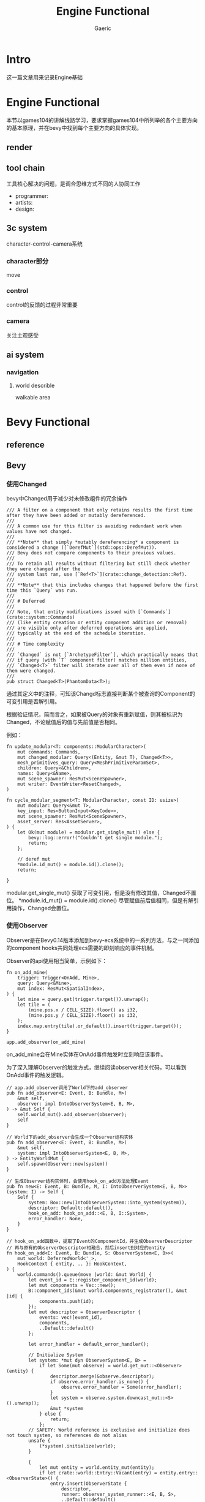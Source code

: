 #+title: Engine Functional
#+startup: content
#+author: Gaeric
#+HTML_HEAD: <link href="./worg.css" rel="stylesheet" type="text/css">
#+HTML_HEAD: <link href="/static/css/worg.css" rel="stylesheet" type="text/css">
#+OPTIONS: ^:{}
* Intro
  这一篇文章用来记录Engine基础
* Engine Functional
  本节以games104的讲解线路学习，要求掌握games104中所列举的各个主要方向的基本原理，并在bevy中找到每个主要方向的具体实现。
** render
** tool chain
   工具核心解决的问题，是调合思维方式不同的人协同工作

   - programmer:
   - artists:
   - design:
** 3c system
   character-control-camera系统
*** character部分
    move
*** control
    control的反馈的过程非常重要
*** camera
    关注主观感受
** ai system
*** navigation
**** world describle
     walkable area
* Bevy Functional
** reference
** Bevy
*** 使用Changed
    bevy中Changed用于减少对未修改组件的冗余操作
    #+begin_src rust-ts
      /// A filter on a component that only retains results the first time after they have been added or mutably dereferenced.
      ///
      /// A common use for this filter is avoiding redundant work when values have not changed.
      ///
      /// **Note** that simply *mutably dereferencing* a component is considered a change ([`DerefMut`](std::ops::DerefMut)).
      /// Bevy does not compare components to their previous values.
      ///
      /// To retain all results without filtering but still check whether they were changed after the
      /// system last ran, use [`Ref<T>`](crate::change_detection::Ref).
      ///
      /// **Note** that this includes changes that happened before the first time this `Query` was run.
      ///
      /// # Deferred
      ///
      /// Note, that entity modifications issued with [`Commands`](crate::system::Commands)
      /// (like entity creation or entity component addition or removal)
      /// are visible only after deferred operations are applied,
      /// typically at the end of the schedule iteration.
      ///
      /// # Time complexity
      ///
      /// `Changed` is not [`ArchetypeFilter`], which practically means that
      /// if query (with `T` component filter) matches million entities,
      /// `Changed<T>` filter will iterate over all of them even if none of them were changed.
      ///
      pub struct Changed<T>(PhantomData<T>);
    #+end_src

    通过其定义中的注释，可知该Changd标志直接判断某个被查询的Component的可变引用是否解引用。

    根据验证情况，简而言之，如果被Query的对象有重新赋值，则其被标识为Changed，不论赋值后的值与先前值是否相同。

    例如：
    #+begin_src rust-ts
      fn update_modular<T: components::ModularCharacter>(
          mut commands: Commands,
          mut changed_modular: Query<(Entity, &mut T), Changed<T>>,
          mesh_primitives_query: Query<MeshPrimitiveParamSet>,
          children: Query<&Children>,
          names: Query<&Name>,
          mut scene_spawner: ResMut<SceneSpawner>,
          mut writer: EventWriter<ResetChanged>,
      )

      fn cycle_modular_segment<T: ModularCharacter, const ID: usize>(
          mut modular: Query<&mut T>,
          key_input: Res<ButtonInput<KeyCode>>,
          mut scene_spawner: ResMut<SceneSpawner>,
          asset_server: Res<AssetServer>,
      ) {
          let Ok(mut module) = modular.get_single_mut() else {
              bevy::log::error!("Couldn't get single module.");
              return;
          };

          // deref mut
          ,*module.id_mut() = module.id().clone();
          return;

      }
    #+end_src

    modular.get_single_mut() 获取了可变引用，但是没有修改其值，Changed不置位。
    *module.id_mut() = module.id().clone() 尽管赋值前后值相同，但是有解引用操作，Changed会置位。
*** 使用Observer
    Observer是在Bevy0.14版本添加到bevy-ecs系统中的一系列方法，与之一同添加的component hooks共同处理ecs需要的即刻响应的事件机制。

    Observer的api使用相当简单，示例如下：
    #+begin_src rust-ts
      fn on_add_mine(
          trigger: Trigger<OnAdd, Mine>,
          query: Query<&Mine>,
          mut index: ResMut<SpatialIndex>,
      ) {
          let mine = query.get(trigger.target()).unwrap();
          let tile = (
              (mine.pos.x / CELL_SIZE).floor() as i32,
              (mine.pos.y / CELL_SIZE).floor() as i32,
          );
          index.map.entry(tile).or_default().insert(trigger.target());
      }

      app.add_observer(on_add_mine)
    #+end_src

    on_add_mine会在Mine实体在OnAdd事件触发时立刻响应该事件。

    为了深入理解Observer的触发方式，继续阅读observer相关代码，可以看到OnAdd事件的触发逻辑。
    #+begin_src rust-ts
      // app.add_observer调用了World下的add_observer
      pub fn add_observer<E: Event, B: Bundle, M>(
          &mut self,
          observer: impl IntoObserverSystem<E, B, M>,
      ) -> &mut Self {
          self.world_mut().add_observer(observer);
          self
      }

      // World下的add_observer会生成一个Observer结构实体
      pub fn add_observer<E: Event, B: Bundle, M>(
          &mut self,
          system: impl IntoObserverSystem<E, B, M>,
      ) -> EntityWorldMut {
          self.spawn(Observer::new(system))
      }

      // 生成Observer结构实体时，会使用hook_on_add方法处理Event
      pub fn new<E: Event, B: Bundle, M, I: IntoObserverSystem<E, B, M>>(system: I) -> Self {
          Self {
              system: Box::new(IntoObserverSystem::into_system(system)),
              descriptor: Default::default(),
              hook_on_add: hook_on_add::<E, B, I::System>,
              error_handler: None,
          }
      }

      // hook_on_add函数中，提取了Event的ComponentId，并生成ObserverDescriptor
      // 再与原有的ObserverDescriptor相融合，然后insert到对应的entity
      fn hook_on_add<E: Event, B: Bundle, S: ObserverSystem<E, B>>(
          mut world: DeferredWorld<'_>,
          HookContext { entity, .. }: HookContext,
      ) {
          world.commands().queue(move |world: &mut World| {
              let event_id = E::register_component_id(world);
              let mut components = Vec::new();
              B::component_ids(&mut world.components_registrator(), &mut |id| {
                  components.push(id);
              });
              let mut descriptor = ObserverDescriptor {
                  events: vec![event_id],
                  components,
                  ..Default::default()
              };

              let error_handler = default_error_handler();

              // Initialize System
              let system: *mut dyn ObserverSystem<E, B> =
                  if let Some(mut observe) = world.get_mut::<Observer>(entity) {
                      descriptor.merge(&observe.descriptor);
                      if observe.error_handler.is_none() {
                          observe.error_handler = Some(error_handler);
                      }
                      let system = observe.system.downcast_mut::<S>().unwrap();
                      &mut *system
                  } else {
                      return;
                  };
              // SAFETY: World reference is exclusive and initialize does not touch system, so references do not alias
              unsafe {
                  (*system).initialize(world);
              }

              {
                  let mut entity = world.entity_mut(entity);
                  if let crate::world::Entry::Vacant(entry) = entity.entry::<ObserverState>() {
                      entry.insert(ObserverState {
                          descriptor,
                          runner: observer_system_runner::<E, B, S>,
                          ..Default::default()
                      });
                  }
              }
          });
      }
    #+end_src

    然后，在形如如下调用中，通过trigger_observers或trigger_observers_with_data函数，根据ON_DESPAWN这个ComponentID，调用对应的caller函数处理具体的逻辑。
    #+begin_src rust-ts
      if archetype.has_despawn_observer() {
          deferred_world.trigger_observers(
              ON_DESPAWN,
              self.entity,
              archetype.components(),
              caller,
          );
      }
    #+end_src
    ON_ADD也是相似逻辑。

    那么，ON_ADD这个CompontentID和OnAdd这个Event是如何关联的呢？

    查询compontent_constants这个文件，可以看到注释中清晰指明了ON_ADD是OnAdd的CompontentID。
    
    进一步检查代码，两者的关联关系在World初始化代码中得到了保证。
    #+begin_src rust-ts
      fn bootstrap(&mut self) {
          // The order that we register these events is vital to ensure that the constants are correct!
          let on_add = OnAdd::register_component_id(self);
          assert_eq!(ON_ADD, on_add);

          let on_insert = OnInsert::register_component_id(self);
          assert_eq!(ON_INSERT, on_insert);

          let on_replace = OnReplace::register_component_id(self);
          assert_eq!(ON_REPLACE, on_replace);

          let on_remove = OnRemove::register_component_id(self);
          assert_eq!(ON_REMOVE, on_remove);

          let on_despawn = OnDespawn::register_component_id(self);
          assert_eq!(ON_DESPAWN, on_despawn);

          // This sets up `Disabled` as a disabling component, via the FromWorld impl
          self.init_resource::<DefaultQueryFilters>();
      }
    #+end_src
    至此，Observer中OnAdd/OnInsert/OnReplace/OnRemove/OnDespawn的逻辑已经相对清晰，自定义的Observer Event的层次与这些也基本相似。
**** refer
     [[https://github.com/bevyengine/bevy-website/blob/main/release-content/0.14/release-notes/10756_hooks_and_observers.md][component hooks and observer]] 
     [[https://github.com/bevyengine/bevy-website/blob/main/release-content/0.14/migration-guides/10839_Generalised_ECS_reactivity_with_Observers.md][ecs with observers]]
     [[https://github.com/bevyengine/bevy/blob/release-0.16.0/examples/ecs/observers.rs][bevy example: observers]]
     [[https://github.com/bevyengine/bevy/blob/release-0.16.0/examples/ecs/observer_propagation.rs][bevy example: observer_propagation]]
**** issue
     1. 从github的issue来看，目前observer似乎没有指定执行顺序的能力
        https://github.com/bevyengine/bevy/issues/14890

        [2025-05-08 Thu]
*** 理解AnimationGraph
*** 使用AnimationTransitions
*** 理解gltf
**** gltf spec
     gltf和glb的spec中描述了gltf格式的细节，如果需要对gltf格式进行处理，可能需要参考spec

     https://registry.khronos.org/glTF/specs/2.0/glTF-2.0.html

